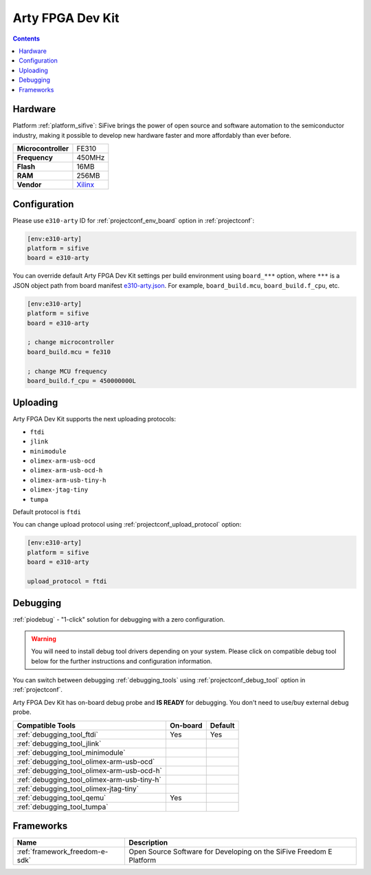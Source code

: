 ..  Copyright (c) 2014-present PlatformIO <contact@platformio.org>
    Licensed under the Apache License, Version 2.0 (the "License");
    you may not use this file except in compliance with the License.
    You may obtain a copy of the License at
       http://www.apache.org/licenses/LICENSE-2.0
    Unless required by applicable law or agreed to in writing, software
    distributed under the License is distributed on an "AS IS" BASIS,
    WITHOUT WARRANTIES OR CONDITIONS OF ANY KIND, either express or implied.
    See the License for the specific language governing permissions and
    limitations under the License.

.. _board_sifive_e310-arty:

Arty FPGA Dev Kit
=================

.. contents::

Hardware
--------

Platform :ref:`platform_sifive`: SiFive brings the power of open source and software automation to the semiconductor industry, making it possible to develop new hardware faster and more affordably than ever before. 

.. list-table::

  * - **Microcontroller**
    - FE310
  * - **Frequency**
    - 450MHz
  * - **Flash**
    - 16MB
  * - **RAM**
    - 256MB
  * - **Vendor**
    - `Xilinx <https://store.digilentinc.com/arty-a7-artix-7-fpga-development-board-for-makers-and-hobbyists/?utm_source=platformio&utm_medium=docs>`__


Configuration
-------------

Please use ``e310-arty`` ID for :ref:`projectconf_env_board` option in :ref:`projectconf`:

.. code-block:: ini

  [env:e310-arty]
  platform = sifive
  board = e310-arty

You can override default Arty FPGA Dev Kit settings per build environment using
``board_***`` option, where ``***`` is a JSON object path from
board manifest `e310-arty.json <https://github.com/platformio/platform-sifive/blob/master/boards/e310-arty.json>`_. For example,
``board_build.mcu``, ``board_build.f_cpu``, etc.

.. code-block:: ini

  [env:e310-arty]
  platform = sifive
  board = e310-arty

  ; change microcontroller
  board_build.mcu = fe310

  ; change MCU frequency
  board_build.f_cpu = 450000000L


Uploading
---------
Arty FPGA Dev Kit supports the next uploading protocols:

* ``ftdi``
* ``jlink``
* ``minimodule``
* ``olimex-arm-usb-ocd``
* ``olimex-arm-usb-ocd-h``
* ``olimex-arm-usb-tiny-h``
* ``olimex-jtag-tiny``
* ``tumpa``

Default protocol is ``ftdi``

You can change upload protocol using :ref:`projectconf_upload_protocol` option:

.. code-block:: ini

  [env:e310-arty]
  platform = sifive
  board = e310-arty

  upload_protocol = ftdi

Debugging
---------

:ref:`piodebug` - "1-click" solution for debugging with a zero configuration.

.. warning::
    You will need to install debug tool drivers depending on your system.
    Please click on compatible debug tool below for the further
    instructions and configuration information.

You can switch between debugging :ref:`debugging_tools` using
:ref:`projectconf_debug_tool` option in :ref:`projectconf`.

Arty FPGA Dev Kit has on-board debug probe and **IS READY** for debugging. You don't need to use/buy external debug probe.

.. list-table::
  :header-rows:  1

  * - Compatible Tools
    - On-board
    - Default
  * - :ref:`debugging_tool_ftdi`
    - Yes
    - Yes
  * - :ref:`debugging_tool_jlink`
    - 
    - 
  * - :ref:`debugging_tool_minimodule`
    - 
    - 
  * - :ref:`debugging_tool_olimex-arm-usb-ocd`
    - 
    - 
  * - :ref:`debugging_tool_olimex-arm-usb-ocd-h`
    - 
    - 
  * - :ref:`debugging_tool_olimex-arm-usb-tiny-h`
    - 
    - 
  * - :ref:`debugging_tool_olimex-jtag-tiny`
    - 
    - 
  * - :ref:`debugging_tool_qemu`
    - Yes
    - 
  * - :ref:`debugging_tool_tumpa`
    - 
    - 

Frameworks
----------
.. list-table::
    :header-rows:  1

    * - Name
      - Description

    * - :ref:`framework_freedom-e-sdk`
      - Open Source Software for Developing on the SiFive Freedom E Platform